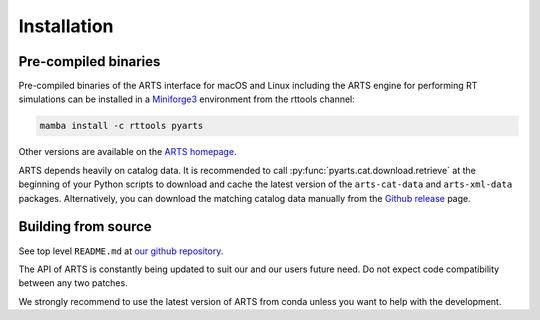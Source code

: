 Installation
============

Pre-compiled binaries
^^^^^^^^^^^^^^^^^^^^^

Pre-compiled binaries of the ARTS interface for macOS and Linux including the
ARTS engine for performing RT simulations can be installed in a `Miniforge3
<https://github.com/conda-forge/miniforge#miniforge>`_ environment from the
rttools channel:

.. code-block:: bash

    mamba install -c rttools pyarts

Other versions are available on the `ARTS homepage <https://radiativetransfer.org/getarts/>`_.

ARTS depends heavily on catalog data. It is recommended to call :py:func:`pyarts.cat.download.retrieve` at the beginning of your Python scripts to download and cache the latest version of the ``arts-cat-data`` and ``arts-xml-data`` packages. Alternatively, you can download the matching catalog data manually from the `Github release <https://github.com/atmtools/arts/releases/>`_ page.


Building from source
^^^^^^^^^^^^^^^^^^^^

See top level ``README.md`` at `our github repository <https://github.com/atmtools/arts>`_.

The API of ARTS is constantly being updated to suit our and our users future need.
Do not expect code compatibility between any two patches.

We strongly recommend to use the latest version of ARTS from conda unless you want to help with the development.
